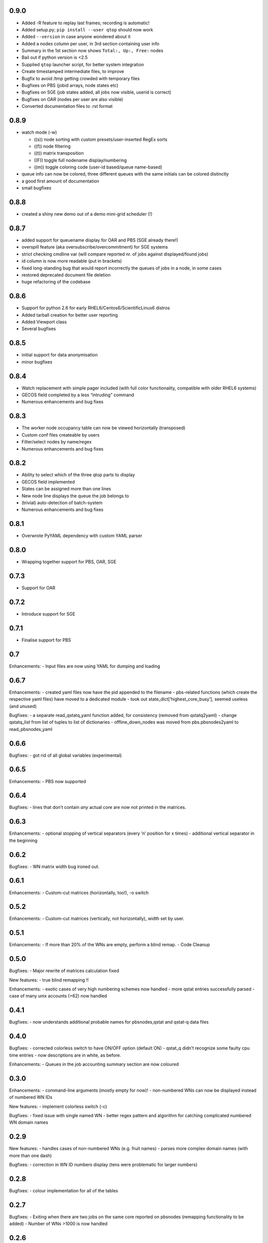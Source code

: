 0.9.0
-----

-  Added -R feature to replay last frames; recording is automatic!
-  Added setup.py; ``pip install --user qtop`` should now work
-  Added ``--version`` in case anyone wondered about it
-  Added a nodes column per user, in 3rd section containing user info
-  Summary in the 1st section now shows ``Total:, Up:, Free:`` nodes
-  Bail out if python version is <2.5
-  Supplied ``qtop`` launcher script, for better system integration
-  Create timestamped intermediate files, to improve 
-  Bugfix to avoid /tmp getting crowded with temporary files
-  Bugfixes on PBS (jobid arrays, node states etc)
-  Bugfixes on SGE (job states added, all jobs now visible, userid is correct)
-  Bugfixes on OAR (nodes per user are also visible)
-  Converted documentation files to .rst format

0.8.9
-----

-  watch mode (-w)

   - ((s)) node sorting with custom presets/user-inserted RegEx sorts
   - ((f)) node filtering
   - ((t)) matrix transposition
   - ((F)) toggle full nodename display/numbering
   - ((m)) toggle coloring code (user-id based/queue name-based)
-  queue info can now be colored, three different queues with the same initials can be colored distinctly
-  a good first amount of documentation
-  small bugfixes

0.8.8
-----

-  created a shiny new demo out of a demo mini-grid scheduler (!)

0.8.7
-----

-  added support for queuename display for OAR and PBS (SGE already
   there!)
-  overspill feature (aka oversubscribe/overcommitment) for SGE systems
-  strict checking cmdline var (will compare reported nr. of jobs
   against displayed/found jobs)
-  id column is now more readable (put in brackets)
-  fixed long-standing bug that would report incorrectly the queues of
   jobs in a node, in some cases
-  restored deprecated document file deletion
-  huge refactoring of the codebase

0.8.6
-----

-  Support for python 2.6 for early RHEL6/Centos6/ScientificLinux6
   distros
-  Added tarball creation for better user reporting
-  Added Viewport class
-  Several bugfixes

0.8.5
-----

-  initial support for data anonymisation
-  minor bugfixes

0.8.4
-----

-  Watch replacement with simple pager included (with full color
   functionality, compatible with older RHEL6 systems)
-  GECOS field completed by a less “intruding” command
-  Numerous enhancements and bug fixes

0.8.3
-----

-  The worker node occupancy table can now be viewed horizontally
   (transposed)
-  Custom conf files createable by users
-  Filter/select nodes by name/regex
-  Numerous enhancements and bug fixes

0.8.2
-----

-  Ability to select which of the three qtop parts to display
-  GECOS field implemented
-  States can be assigned more than one lines
-  New node line displays the queue the job belongs to
-  (trivial) auto-detection of batch-system
-  Numerous enhancements and bug fixes

0.8.1
-----

-  Overwrote PyYAML dependency with custom YAML parser

0.8.0
-----

-  Wrapping together support for PBS, OAR, SGE

0.7.3
-----

-  Support for OAR

0.7.2
-----

-  Introduce support for SGE

0.7.1
-----

-  Finalise support for PBS

0.7
---

Enhancements: - Input files are now using YAML for dumping and loading

0.6.7
-----

Enhancements: - created yaml files now have the pid appended to the
filename - pbs-related functions (which create the respective yaml
files) have moved to a dedicated module - took out
state\_dict[‘highest\_core\_busy’], seemed useless (and unused)

Bugfixes: - a separate read\_qstatq\_yaml function added, for
consistency (removed from qstatq2yaml) - change qstatq\_list from list
of tuples to list of dictionaries - offline\_down\_nodes was moved from
pbs.pbsnodes2yaml to read\_pbsnodes\_yaml

0.6.6
-----

Bugfixes: - got rid of all global variables (experimental)

0.6.5
-----

Enhancements: - PBS now supported

0.6.4
-----

Bugfixes: - lines that don’t contain *any* actual core are now not
printed in the matrices.

0.6.3
-----

Enhancements: - optional stopping of vertical separators (every ‘n’
position for x times) - additional vertical separator in the beginning

0.6.2
-----

Bugfixes: - WN matrix width bug ironed out.

0.6.1
-----

Enhancements: - Custom-cut matrices (horizontally, too!), -o switch

0.5.2
-----

Enhancements: - Custom-cut matrices (vertically, not horizontally),
width set by user.

0.5.1
-----

Enhancements: - If more than 20% of the WNs are empty, perform a blind
remap. - Code Cleanup

0.5.0
-----

Bugfixes: - Major rewrite of matrices calculation fixed

New features: - true blind remapping !!

Enhancements: - exotic cases of very high numbering schemes now handled
- more qstat entries successfully parsed - case of many unix accounts
(>62) now handled

0.4.1
-----

Bugfixes: - now understands additional probable names for pbsnodes,qstat
and qstat-q data files

0.4.0
-----

Bugfixes: - corrected colorless switch to have ON/OFF option (default
ON) - qstat\_q didn’t recognize some faulty cpu time entries - now
descriptions are in white, as before.

Enhancements: - Queues in the job accounting summary section are now
coloured

0.3.0
-----

Enhancements: - command-line arguments (mostly empty for now)! -
non-numbered WNs can now be displayed instead of numbered WN IDs

New features: - implement colorless switch (-c)

Bugfixes: - fixed issue with single named WN - better regex pattern and
algorithm for catching complicated numbered WN domain names

0.2.9
-----

New features: - handles cases of non-numbered WNs (e.g. fruit names) -
parses more complex domain names (with more than one dash)

Bugfixes: - correction in WN ID numbers display (tens were problematic
for larger numbers)

0.2.8
-----

Bugfixes: - colour implementation for all of the tables

0.2.7
-----

Bugfixes: - Exiting when there are two jobs on the same core reported on
pbsnodes (remapping functionality to be added) - Number of WNs >1000 is
now handled

0.2.6
-----

Bugfixes: - fixed some names not being detected (%,= chars missing from
regex)

Enhancements: - changed name to qtop, introduced configuration file
qtop.conf and colormap file qtop.colormap

0.2.5
-----

New features: - Working Cores added in Usage Totals - map now splits
into two if terminal width is smaller than the Worker Node number

0.2.4
-----

Enhancements: - implemented some stuff from PEP8 - un-hardwired the file
paths - refactored code around cpu\_core\_dict functionality
(responsible for drawing the map)

0.2.3
-----

Bugfixes: - corrected regex search pattern in make\_qstat to recognize
usernames like spec101u1 (number followed by number followed by letter)
now handles non-uniform setups - R + Q / all: all did not display
everything (E status)

0.2.2
-----

Enhancements: - masking/clipping functionality (when nodes start from
e.g. wn101, empty columns 1-100 are ommited)

0.2.1
-----

Enhancements: - Hashes displaying when the node has less cores than the
max declared by a WN (its np variable)

0.2.0
-----

Bugfixes: - unix accounts are now correctly ordered

0.1.9
-----

Bugfixes: - All CPU lines displaying correctly

0.1.8
-----

Enhancements: - unix account id assignment to CPU0, 1 implemented

0.1.7
-----

Enhancements: - ReadQstatQ function (write in yaml format using Pyyaml)
- output up to Node state!

0.1.6
-----

Bugfixes: - ReadPbsNodes function (write in yaml format using Pyyaml)

0.1.5
-----

Bugfixes: - implemented saving to 3 separate files, QSTAT\_ORIG\_FILE,
QSTATQ\_ORIG\_FILE, PBSNODES\_ORIG\_FILE

0.1.4
-----

Bugfixes: - some “wiremelting” concerning the save directory

0.1.3
-----

Bugfixes: - fixed tabs-to-spaces. Formatting should be correct now.

| Enhancements:
| - Now each state is saved in a separate file in a results folder

0.1.2
-----

Enhancements: - script reads qtop-input.out files from each job and
displays status for each job

0.1.1
-----

Enhancements: - changed implementation in get\_state()

0.1.0
-----

Enhancements: - just read a pbsnodes-a output file and gather the
results in a single line
